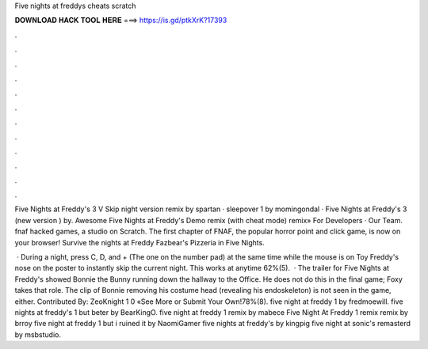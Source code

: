 Five nights at freddys cheats scratch



𝐃𝐎𝐖𝐍𝐋𝐎𝐀𝐃 𝐇𝐀𝐂𝐊 𝐓𝐎𝐎𝐋 𝐇𝐄𝐑𝐄 ===> https://is.gd/ptkXrK?17393



.



.



.



.



.



.



.



.



.



.



.



.

Five Nights at Freddy's 3 V Skip night version remix by spartan · sleepover 1 by momingondal · Five Nights at Freddy's 3 (new version ) by. Awesome Five Nights at Freddy's Demo remix (with cheat mode) remix» For Developers · Our Team. fnaf hacked games, a studio on Scratch. The first chapter of FNAF, the popular horror point and click game, is now on your browser! Survive the nights at Freddy Fazbear's Pizzeria in Five Nights.

 · During a night, press C, D, and + (The one on the number pad) at the same time while the mouse is on Toy Freddy's nose on the poster to instantly skip the current night. This works at anytime 62%(5).  · The trailer for Five Nights at Freddy's showed Bonnie the Bunny running down the hallway to the Office. He does not do this in the final game; Foxy takes that role. The clip of Bonnie removing his costume head (revealing his endoskeleton) is not seen in the game, either. Contributed By: ZeoKnight 1 0 «See More or Submit Your Own!78%(8). five night at freddy 1 by fredmoewill. five nights at freddy's 1 but beter by BearKingO. five night at freddy 1 remix by mabece Five Night At Freddy 1 remix remix by brroy five night at freddy 1 but i ruined it by NaomiGamer five nights at freddy's by kingpig five night at sonic's remasterd by msbstudio.
